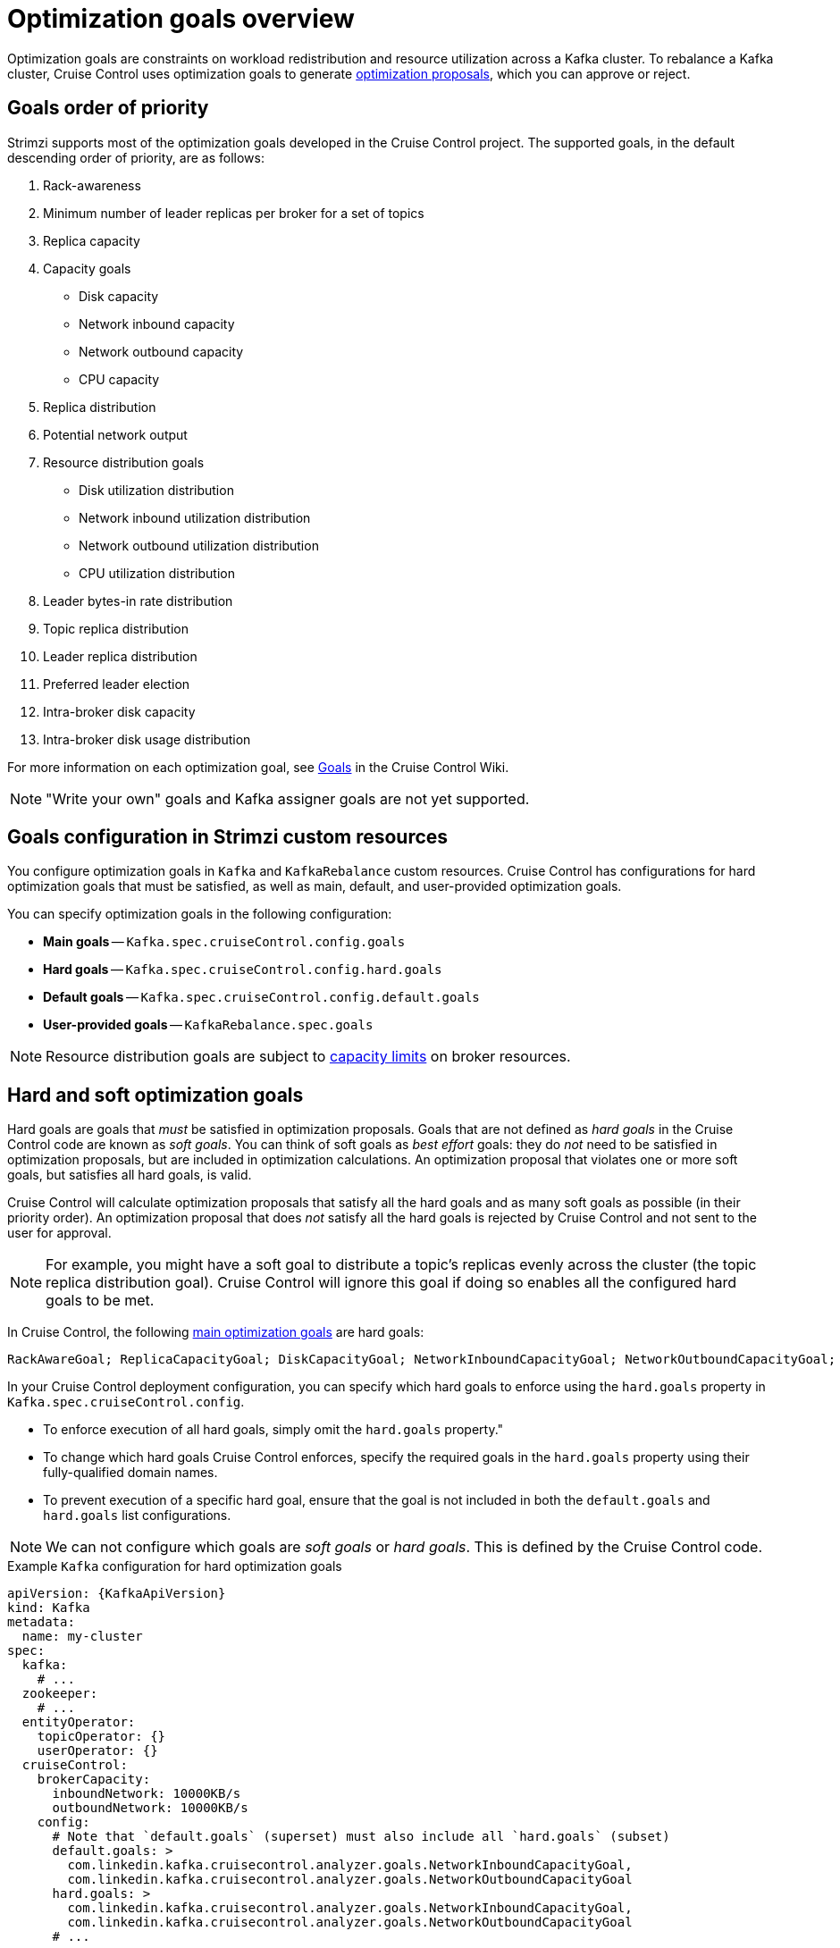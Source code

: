 // Module included in the following assemblies:
//
// assembly-cruise-control-concepts.adoc

[id='con-optimization-goals-{context}']
= Optimization goals overview

[role="_abstract"]
Optimization goals are constraints on workload redistribution and resource utilization across a Kafka cluster.
To rebalance a Kafka cluster, Cruise Control uses optimization goals to generate xref:con-optimization-proposals-{context}[optimization proposals], which you can approve or reject.

== Goals order of priority

Strimzi supports most of the optimization goals developed in the Cruise Control project.
The supported goals, in the default descending order of priority, are as follows:

. Rack-awareness
. Minimum number of leader replicas per broker for a set of topics
. Replica capacity
. Capacity goals
** Disk capacity
** Network inbound capacity
** Network outbound capacity
** CPU capacity
. Replica distribution
. Potential network output
. Resource distribution goals
** Disk utilization distribution
** Network inbound utilization distribution
** Network outbound utilization distribution
** CPU utilization distribution
. Leader bytes-in rate distribution
. Topic replica distribution
. Leader replica distribution
. Preferred leader election
. Intra-broker disk capacity
. Intra-broker disk usage distribution

For more information on each optimization goal, see link:https://github.com/linkedin/cruise-control/wiki/Pluggable-Components#goals[Goals^] in the Cruise Control Wiki.

NOTE: "Write your own" goals and Kafka assigner goals are not yet supported.

== Goals configuration in Strimzi custom resources

You configure optimization goals in `Kafka` and `KafkaRebalance` custom resources.
Cruise Control has configurations for hard optimization goals that must be satisfied, as well as main, default, and user-provided optimization goals.

You can specify optimization goals in the following configuration:

* *Main goals* -- `Kafka.spec.cruiseControl.config.goals`
* *Hard goals* -- `Kafka.spec.cruiseControl.config.hard.goals`
* *Default goals* -- `Kafka.spec.cruiseControl.config.default.goals`
* *User-provided goals* -- `KafkaRebalance.spec.goals`

[NOTE]
====
Resource distribution goals are subject to link:{BookURLConfiguring}#property-cruise-control-broker-capacity-reference[capacity limits^] on broker resources.
====

[[hard-soft-goals]]
== Hard and soft optimization goals

Hard goals are goals that _must_ be satisfied in optimization proposals.
Goals that are not defined as _hard goals_ in the Cruise Control code are known as _soft goals_.
You can think of soft goals as _best effort_ goals: they do _not_ need to be satisfied in optimization proposals, but are included in optimization calculations.
An optimization proposal that violates one or more soft goals, but satisfies all hard goals, is valid.

Cruise Control will calculate optimization proposals that satisfy all the hard goals and as many soft goals as possible (in their priority order).
An optimization proposal that does _not_ satisfy all the hard goals is rejected by Cruise Control and not sent to the user for approval.

NOTE: For example, you might have a soft goal to distribute a topic's replicas evenly across the cluster (the topic replica distribution goal).
Cruise Control will ignore this goal if doing so enables all the configured hard goals to be met.

In Cruise Control, the following xref:main-goals[main optimization goals] are hard goals:

[source]
RackAwareGoal; ReplicaCapacityGoal; DiskCapacityGoal; NetworkInboundCapacityGoal; NetworkOutboundCapacityGoal; CpuCapacityGoal

In your Cruise Control deployment configuration, you can specify which hard goals to enforce using the `hard.goals` property in `Kafka.spec.cruiseControl.config`.

* To enforce execution of all hard goals, simply omit the `hard.goals` property."

* To change which hard goals Cruise Control enforces, specify the required goals in the `hard.goals` property using their fully-qualified domain names.

* To prevent execution of a specific hard goal, ensure that the goal is not included in both the `default.goals` and `hard.goals` list configurations.

NOTE: We can not configure which goals are _soft goals_ or _hard goals_.
This is defined by the Cruise Control code.

.Example `Kafka` configuration for hard optimization goals
[source,yaml,subs="attributes+"]
----
apiVersion: {KafkaApiVersion}
kind: Kafka
metadata:
  name: my-cluster
spec:
  kafka:
    # ...
  zookeeper:
    # ...
  entityOperator:
    topicOperator: {}
    userOperator: {}
  cruiseControl:
    brokerCapacity:
      inboundNetwork: 10000KB/s
      outboundNetwork: 10000KB/s
    config:
      # Note that `default.goals` (superset) must also include all `hard.goals` (subset)
      default.goals: >
        com.linkedin.kafka.cruisecontrol.analyzer.goals.NetworkInboundCapacityGoal,
        com.linkedin.kafka.cruisecontrol.analyzer.goals.NetworkOutboundCapacityGoal
      hard.goals: >
        com.linkedin.kafka.cruisecontrol.analyzer.goals.NetworkInboundCapacityGoal,
        com.linkedin.kafka.cruisecontrol.analyzer.goals.NetworkOutboundCapacityGoal
      # ...
----

Increasing the number of configured hard goals will reduce the likelihood of Cruise Control generating valid optimization proposals.

If `skipHardGoalCheck: true` is specified in the `KafkaRebalance` custom resource, Cruise Control does _not_ check that the list of user-provided optimization goals (in `KafkaRebalance.spec.goals`) contains _all_ the configured hard goals (`hard.goals`).
Therefore, if some, but not all, of the user-provided optimization goals are in the `hard.goals` list, Cruise Control will still treat them as hard goals even if `skipHardGoalCheck: true` is specified.

[[main-goals]]
== Main optimization goals

The _main optimization goals_ are available to all users.
Goals that are not listed in the main optimization goals are not available for use in Cruise Control operations.

Unless you change the Cruise Control xref:proc-configuring-deploying-cruise-control-{context}[deployment configuration], Strimzi will inherit the following main optimization goals from Cruise Control, in descending priority order:

[source]
RackAwareGoal; MinTopicLeadersPerBrokerGoal; ReplicaCapacityGoal; DiskCapacityGoal; NetworkInboundCapacityGoal; NetworkOutboundCapacityGoal; CpuCapacityGoal; ReplicaDistributionGoal; PotentialNwOutGoal; DiskUsageDistributionGoal; NetworkInboundUsageDistributionGoal; NetworkOutboundUsageDistributionGoal; CpuUsageDistributionGoal; TopicReplicaDistributionGoal; LeaderReplicaDistributionGoal; LeaderBytesInDistributionGoal; PreferredLeaderElectionGoal

Some of these goals are preset as xref:hard-soft-goals[hard goals].

To reduce complexity, we recommend that you use the inherited main optimization goals, unless you need to _completely_ exclude one or more goals from use in `KafkaRebalance` resources. The priority order of the main optimization goals can be modified, if desired, in the configuration for xref:default-goals[default optimization goals].

You configure main optimization goals, if necessary, in the Cruise Control deployment configuration: `Kafka.spec.cruiseControl.config.goals`

* To accept the inherited main optimization goals, do not specify the `goals` property in `Kafka.spec.cruiseControl.config`.

* If you need to modify the inherited main optimization goals, specify a list of goals, in descending priority order, in the `goals` configuration option.

NOTE: To avoid errors when generating optimization proposals, make sure that any changes you make to the `goals` or `default.goals` in `Kafka.spec.cruiseControl.config` include all of the hard goals specified for the `hard.goals` property. To clarify, the hard goals must also be specified (as a subset) for the main optimization goals and default goals.

[[default-goals]]
== Default optimization goals

Cruise Control uses the _default optimization goals_ to generate the _cached optimization proposal_.
For more information about the cached optimization proposal, see xref:con-optimization-proposals-{context}[].

You can override the default optimization goals by setting xref:user-provided-goals[user-provided optimization goals] in a `KafkaRebalance` custom resource.

Unless you specify `default.goals` in the Cruise Control xref:proc-configuring-deploying-cruise-control-{context}[deployment configuration], the main optimization goals are used as the default optimization goals.
In this case, the cached optimization proposal is generated using the main optimization goals.

* To use the main optimization goals as the default goals, do not specify the `default.goals` property in `Kafka.spec.cruiseControl.config`.

* To modify the default optimization goals, edit the `default.goals` property in `Kafka.spec.cruiseControl.config`.
You must use a subset of the main optimization goals.

.Example `Kafka` configuration for default optimization goals

[source,yaml,subs="attributes+"]
----
apiVersion: {KafkaApiVersion}
kind: Kafka
metadata:
  name: my-cluster
spec:
  kafka:
    # ...
  zookeeper:
    # ...
  entityOperator:
    topicOperator: {}
    userOperator: {}
  cruiseControl:
    brokerCapacity:
      inboundNetwork: 10000KB/s
      outboundNetwork: 10000KB/s
    config:
      # Note that `default.goals` (superset) must also include all `hard.goals` (subset)
      default.goals: >
        com.linkedin.kafka.cruisecontrol.analyzer.goals.RackAwareGoal,
        com.linkedin.kafka.cruisecontrol.analyzer.goals.ReplicaCapacityGoal,
        com.linkedin.kafka.cruisecontrol.analyzer.goals.DiskCapacityGoal
      hard.goals: >
        com.linkedin.kafka.cruisecontrol.analyzer.goals.RackAwareGoal
      # ...
----

If no default optimization goals are specified, the cached proposal is generated using the main optimization goals.

[[user-provided-goals]]
== User-provided optimization goals

_User-provided optimization goals_ narrow down the configured default goals for a particular optimization proposal.
You can set them, as required, in `spec.goals` in a `KafkaRebalance` custom resource:

----
KafkaRebalance.spec.goals
----

User-provided optimization goals can generate optimization proposals for different scenarios.
For example, you might want to optimize leader replica distribution across the Kafka cluster without considering disk capacity or disk utilization.
So, you create a `KafkaRebalance` custom resource containing a single user-provided goal for leader replica distribution.

User-provided optimization goals must:

* Include all configured xref:hard-soft-goals[hard goals], or an error occurs
* Be a subset of the main optimization goals

To ignore the configured hard goals when generating an optimization proposal, add the `skipHardGoalCheck: true` property to the `KafkaRebalance` custom resource. See xref:proc-generating-optimization-proposals-{context}[].

[role="_additional-resources"]
.Additional resources

* xref:proc-configuring-deploying-cruise-control-{context}[Configuring and deploying Cruise Control with Kafka]
* link:https://github.com/linkedin/cruise-control/wiki/Configurations[Configurations^] in the Cruise Control Wiki.
